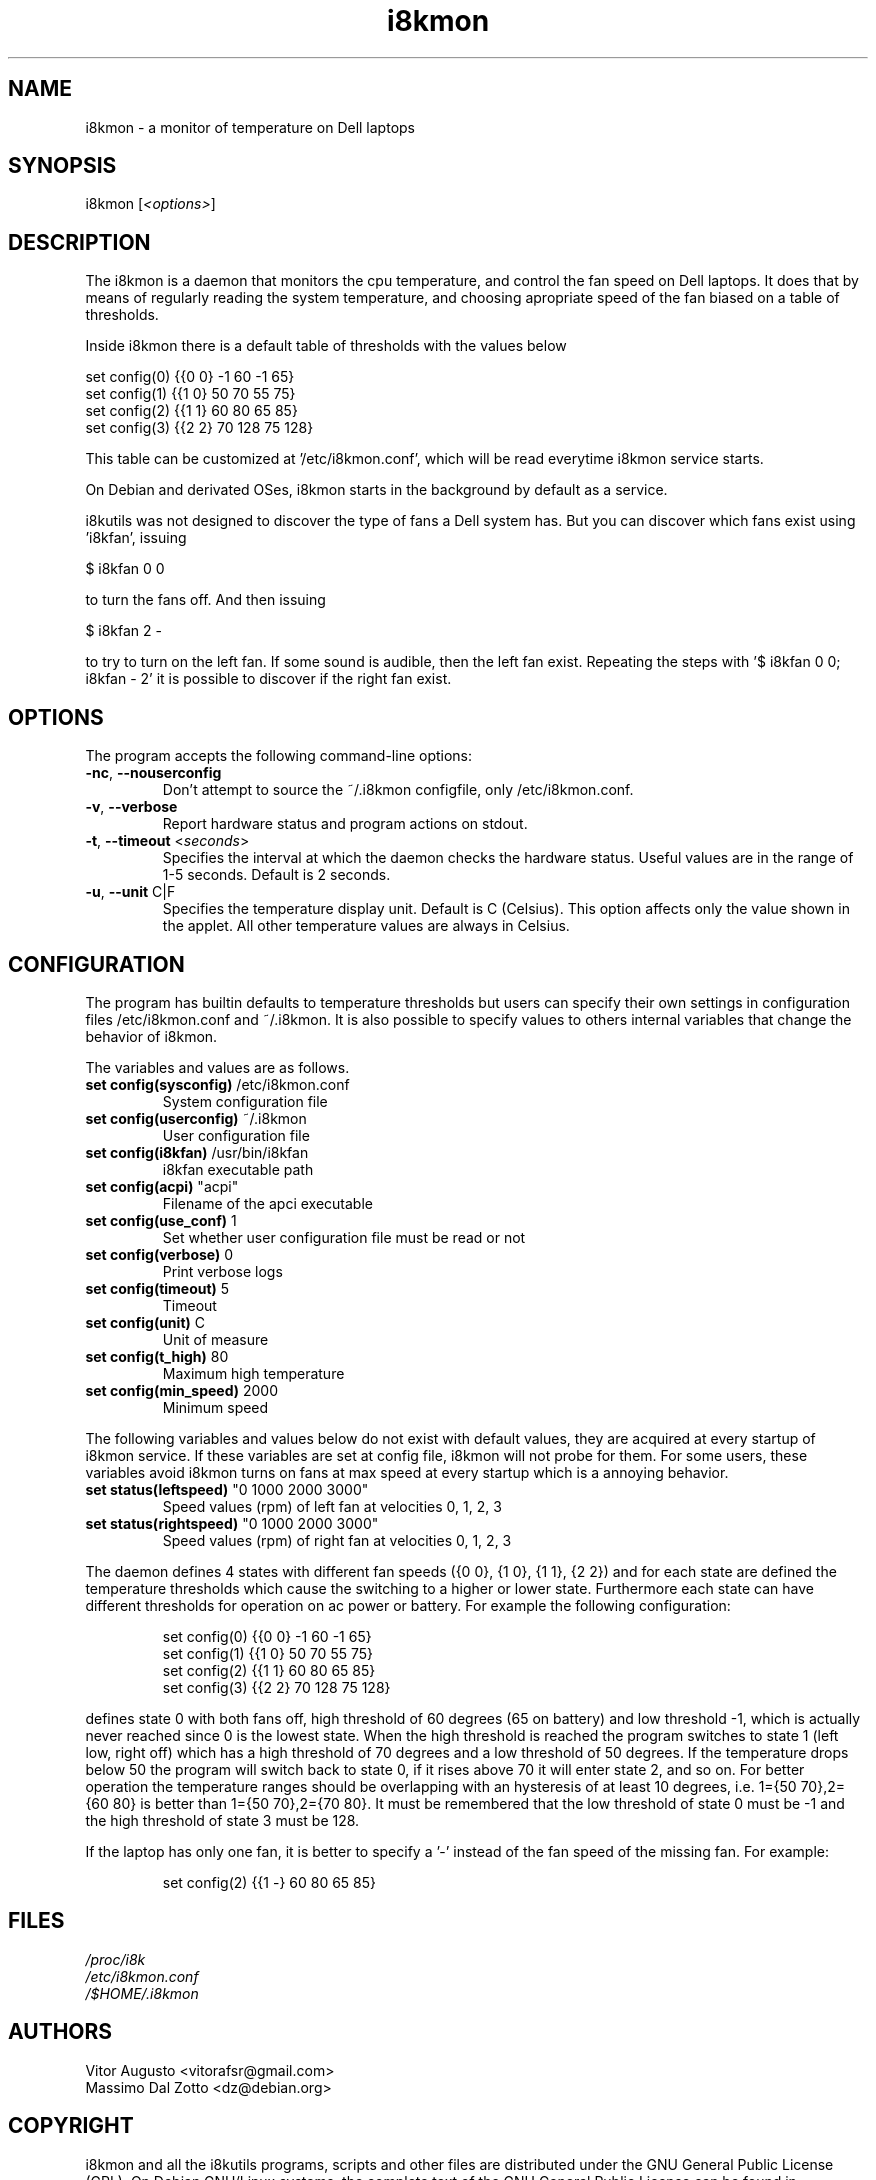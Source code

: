 .TH i8kmon 1 "08 Dec 2014" "Vitor Augusto" Utilities
.SH "NAME"
i8kmon \- a monitor of temperature on Dell laptops
.SH "SYNOPSIS"
i8kmon [\fI<options>\fP]
.SH "DESCRIPTION"
The i8kmon is a daemon that monitors the cpu temperature, and control the
fan speed on Dell laptops. It does that by means of regularly reading the
system temperature, and choosing apropriate speed of the fan biased
on a table of thresholds.
.LP
Inside i8kmon there is a default table of thresholds with the values below
.LP
    set config(0) {{0 0}  -1  60  -1  65}
    set config(1) {{1 0}  50  70  55  75}
    set config(2) {{1 1}  60  80  65  85}
    set config(3) {{2 2}  70 128  75 128}
.LP
This table can be customized at '/etc/i8kmon.conf', which will be read everytime
i8kmon service starts.
.LP
On Debian and derivated OSes, i8kmon starts in the background by default as a service.
.LP
i8kutils was not designed to discover the type of fans a Dell system has. But you
can discover which fans exist using 'i8kfan', issuing
.LP
    $ i8kfan 0 0
.LP
to turn the fans off. And then issuing
.LP
    $ i8kfan 2 -
.LP
to try to turn on the left fan. If some sound is audible, then the left fan exist.
Repeating the steps with '$ i8kfan 0 0; i8kfan - 2' it is possible to discover
if the right fan exist.
.SH "OPTIONS"
.LP
The program accepts the following command\-line options:
.TP
\fB\-nc\fR, \fB\-\-nouserconfig\fR
Don't attempt to source the ~/.i8kmon configfile, only /etc/i8kmon.conf.
.TP
\fB\-v\fR, \fB\-\-verbose\fR
Report hardware status and program actions on stdout.
.TP
\fB\-t\fR, \fB\-\-timeout\fR <\fIseconds\fP>
Specifies the interval at which the daemon checks the
hardware status. Useful values are in the range of 1\-5
seconds. Default is 2 seconds.
.TP
\fB\-u\fR, \fB\-\-unit\fR C|F
Specifies the temperature display unit. Default is C (Celsius).
This option affects only the value shown in the applet. All other
temperature values are always in Celsius.
.SH "CONFIGURATION"
.LP
The program has builtin defaults to temperature thresholds but users can
specify their own settings in configuration files /etc/i8kmon.conf and
~/.i8kmon. It is also possible to specify values to others internal variables
that change the behavior of i8kmon.
.LP
The variables and values are as follows.
.TP
\fBset config(sysconfig)\fR   /etc/i8kmon.conf
System configuration file
.TP
\fBset config(userconfig)\fR  ~/.i8kmon
User configuration file
.TP
\fBset config(i8kfan)\fR  /usr/bin/i8kfan
i8kfan executable path
.TP
\fBset config(acpi)\fR    "acpi"
Filename of the apci executable
.TP
\fBset config(use_conf)\fR    1
Set whether user configuration file must be read or not
.TP
\fBset config(verbose)\fR 0
Print verbose logs
.TP
\fBset config(timeout)\fR 5
Timeout
.TP
\fBset config(unit)\fR    C
Unit of measure
.TP
\fBset config(t_high)\fR  80
Maximum high temperature
.TP
\fBset config(min_speed)\fR   2000
Minimum speed
.LP
The following variables and values below do not exist with default values, they are
acquired at every startup of i8kmon service. If these variables are set at config
file, i8kmon will not probe for them. For some users, these variables avoid
i8kmon turns on fans at max speed at every startup which is a annoying behavior.
.TP
\fBset status(leftspeed)\fR   "0 1000 2000 3000"
Speed values (rpm) of left fan at velocities 0, 1, 2, 3
.TP
\fBset status(rightspeed)\fR   "0 1000 2000 3000"
Speed values (rpm) of right fan at velocities 0, 1, 2, 3
.LP
The daemon defines 4 states with different fan speeds ({0 0}, {1 0}, {1 1},
{2 2}) and for each state are defined the temperature thresholds which cause
the switching to a higher or lower state. Furthermore each state can have
different thresholds for operation on ac power or battery.
For example the following configuration:
.IP
set config(0) {{0 0}  \-1  60  \-1  65}
.br
set config(1) {{1 0}  50  70  55  75}
.br
set config(2) {{1 1}  60  80  65  85}
.br
set config(3) {{2 2}  70 128  75 128}
.LP
defines state 0 with both fans off, high threshold of 60 degrees (65 on
battery) and low threshold \-1, which is actually never reached since 0 is the
lowest state. When the high threshold is reached the program switches to state
1 (left low, right off) which has a high threshold of 70 degrees and a low
threshold of 50 degrees. If the temperature drops below 50 the program will
switch back to state 0, if it rises above 70 it will enter state 2, and so on.
For better operation the temperature ranges should be overlapping with an
hysteresis of at least 10 degrees, i.e. 1={50 70},2={60 80} is better than
1={50 70},2={70 80}. It must be remembered that the low threshold of state 0
must be \-1 and the high threshold of state 3 must be 128.
.LP
If the laptop has only one fan, it is better to specify a '-' instead of the fan
speed of the missing fan. For example:
.IP
set config(2) {{1 -}  60  80  65  85}
.SH "FILES"
.LP
\fI/proc/i8k\fP
.br
\fI/etc/i8kmon.conf\fP
.br
\fI/$HOME/.i8kmon\fP
.SH "AUTHORS"
.LP
Vitor Augusto <vitorafsr@gmail.com>
.br
Massimo Dal Zotto <dz@debian.org>
.SH "COPYRIGHT"
.LP
i8kmon and all the i8kutils programs, scripts and other files are
distributed under the GNU General Public License (GPL).
On Debian GNU/Linux systems, the complete text of the GNU General
Public License can be found in `/usr/share/common-licenses/GPL'.
.SH "SEE ALSO"
.LP
i8kctl(1)
